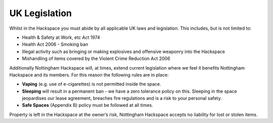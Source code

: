 UK Legislation
==============

Whilst in the Hackspace you must abide by all applicable UK laws and legislation.  This includes, but is not limited to:

* Health & Safety at Work, etc Act 1974
* Health Act 2006 - Smoking ban
* Illegal activity such as bringing or making explosives and offensive weaponry into the Hackspace
* Mishandling of items covered by the Violent Crime Reduction Act 2006

Additionally Nottingham Hackspace will, at times, extend current legislation where we feel it benefits Nottingham Hackspace and its members.  For this reason the following rules are in place:

* **Vaping** (e.g. use of e-cigarettes) is not permitted inside the space.
* **Sleeping** will result in a permanent ban - we have a zero tolerance policy on this. Sleeping in the space jeopardises our lease agreement, breaches fire regulations and is a risk to your personal safety.
* **Safe Spaces** (Appendix B) policy must be followed at all times.

Property is left in the Hackspace at the owner’s risk, Nottingham Hackspace accepts no liability for lost or stolen items.
